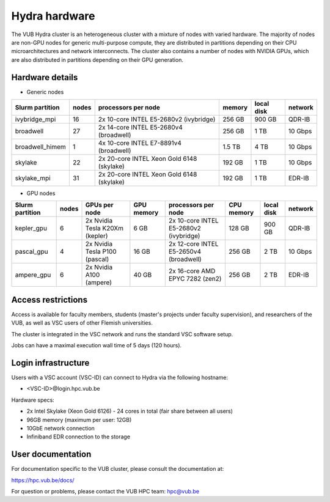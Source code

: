 .. _Hydra hardware:

Hydra hardware
===============

The VUB Hydra cluster is an heterogeneous cluster with a mixture of nodes with
varied hardware. The majority of nodes are non-GPU nodes for generic
multi-purpose compute, they are distributed in partitions depending on their CPU
microarchitectures and network interconnects. The cluster also contains a number
of nodes with NVIDIA GPUs, which are also distributed in partitions depending on
their GPU generation.

Hardware details
----------------

* Generic nodes

===============  ======  ==========================================  ======  ==========  =======
Slurm partition  nodes   processors per node                         memory  local disk  network
===============  ======  ==========================================  ======  ==========  =======
ivybridge_mpi    16      2x 10-core INTEL E5-2680v2 (ivybridge)      256 GB  900 GB      QDR-IB
broadwell        27      2x 14-core INTEL E5-2680v4 (broadwell)      256 GB    1 TB      10 Gbps
broadwell_himem  1       4x 10-core INTEL E7-8891v4 (broadwell)      1.5 TB    4 TB      10 Gbps
skylake          22      2x 20-core INTEL Xeon Gold 6148 (skylake)   192 GB    1 TB      10 Gbps
skylake_mpi      31      2x 20-core INTEL Xeon Gold 6148 (skylake)   192 GB    1 TB      EDR-IB
===============  ======  ==========================================  ======  ==========  =======

* GPU nodes

===============  ======  ===============================  ==========  =======================================  ==========  ==========  =======
Slurm partition  nodes   GPUs per node                    GPU memory  processors per node                      CPU memory  local disk  network
===============  ======  ===============================  ==========  =======================================  ==========  ==========  =======
kepler_gpu       6       2x Nvidia Tesla K20Xm (kepler)   6 GB        2x 10-core INTEL E5-2680v2 (ivybridge)   128 GB      900 GB      QDR-IB
pascal_gpu       4       2x Nvidia Tesla P100 (pascal)    16 GB       2x 12-core INTEL E5-2650v4 (broadwell)   256 GB      2 TB        10 Gbps
ampere_gpu       6       2x Nvidia A100 (ampere)          40 GB       2x 16-core AMD EPYC 7282 (zen2)          256 GB      2 TB        EDR-IB
===============  ======  ===============================  ==========  =======================================  ==========  ==========  =======

Access restrictions
-------------------

Access is available for faculty members, students (master's projects under faculty
supervision), and researchers of the VUB, as well as VSC users of other Flemish universities.

The cluster is integrated in the VSC network and runs the standard VSC software setup.

Jobs can have a maximal execution wall time of 5 days (120 hours).

Login infrastructure
--------------------

Users with a VSC account (VSC-ID) can connect to Hydra via the following hostname:

* <VSC-ID>@login.hpc.vub.be

Hardware specs:

* 2x Intel Skylake (Xeon Gold 6126) - 24 cores in total (fair share between all
  users)

* 96GB memory (maximum per user: 12GB)

* 10GbE network connection

* Infiniband EDR connection to the storage

User documentation
------------------------

For documentation specific to the VUB cluster, please consult the documentation
at:

https://hpc.vub.be/docs/

For question or problems, please contact the VUB HPC team: hpc@vub.be
